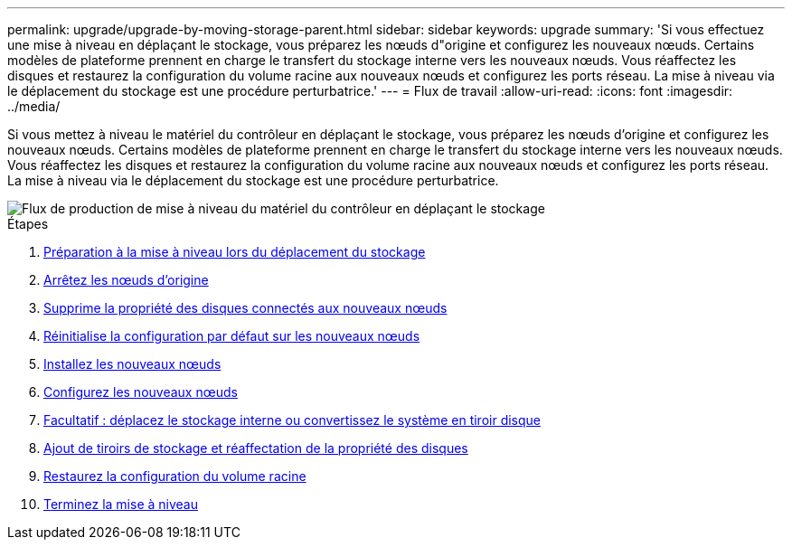---
permalink: upgrade/upgrade-by-moving-storage-parent.html 
sidebar: sidebar 
keywords: upgrade 
summary: 'Si vous effectuez une mise à niveau en déplaçant le stockage, vous préparez les nœuds d"origine et configurez les nouveaux nœuds. Certains modèles de plateforme prennent en charge le transfert du stockage interne vers les nouveaux nœuds. Vous réaffectez les disques et restaurez la configuration du volume racine aux nouveaux nœuds et configurez les ports réseau. La mise à niveau via le déplacement du stockage est une procédure perturbatrice.' 
---
= Flux de travail
:allow-uri-read: 
:icons: font
:imagesdir: ../media/


[role="lead"]
Si vous mettez à niveau le matériel du contrôleur en déplaçant le stockage, vous préparez les nœuds d'origine et configurez les nouveaux nœuds. Certains modèles de plateforme prennent en charge le transfert du stockage interne vers les nouveaux nœuds. Vous réaffectez les disques et restaurez la configuration du volume racine aux nouveaux nœuds et configurez les ports réseau. La mise à niveau via le déplacement du stockage est une procédure perturbatrice.

image::../upgrade/media/workflow_for_upgrading_by_moving_storage.png[Flux de production de mise à niveau du matériel du contrôleur en déplaçant le stockage]

.Étapes
. xref:upgrade-prepare-when-moving-storage.adoc[Préparation à la mise à niveau lors du déplacement du stockage]
. xref:upgrade-shutdown-remove-original-nodes.adoc[Arrêtez les nœuds d'origine]
. xref:upgrade-remove-disk-ownership-new-nodes.adoc[Supprime la propriété des disques connectés aux nouveaux nœuds]
. xref:upgrade-reset-default-configuration-node3-and-node4.adoc[Réinitialise la configuration par défaut sur les nouveaux nœuds]
. xref:upgrade-install-new-nodes.adoc[Installez les nouveaux nœuds]
. xref:upgrade-set-up-new-nodes.adoc[Configurez les nouveaux nœuds]
. xref:upgrade-optional-move-internal-storage.adoc[Facultatif : déplacez le stockage interne ou convertissez le système en tiroir disque]
. xref:upgrade-attach-shelves-reassign-disks.adoc[Ajout de tiroirs de stockage et réaffectation de la propriété des disques]
. xref:upgrade-restore-root-volume-config.adoc[Restaurez la configuration du volume racine]
. xref:upgrade-complete.adoc[Terminez la mise à niveau]

